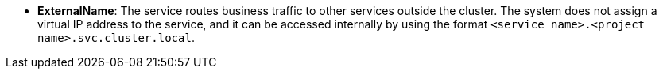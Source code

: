 // :ks_include_id: ae3aeeab99d2436aaf471a053199ed31
* **ExternalName**: The service routes business traffic to other services outside the cluster. The system does not assign a virtual IP address to the service, and it can be accessed internally by using the format `<service name>.<project name>.svc.cluster.local`.
